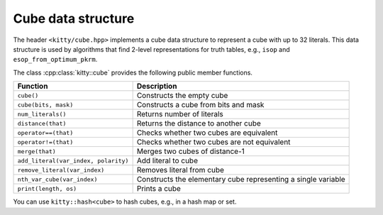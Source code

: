 Cube data structure
===================

The header ``<kitty/cube.hpp>`` implements a cube data structure to
represent a cube with up to 32 literals.  This data structure is used
by algorithms that find 2-level representations for truth tables,
e.g., ``isop`` and ``esop_from_optimum_pkrm``.

The class :cpp:class:`kitty::cube` provides the following public
member functions.

+--------------------------------------+---------------------------------------------------------------+
| Function                             | Description                                                   |
+======================================+===============================================================+
| ``cube()``                           | Constructs the empty cube                                     |
+--------------------------------------+---------------------------------------------------------------+
| ``cube(bits, mask)``                 | Constructs a cube from bits and mask                          |
+--------------------------------------+---------------------------------------------------------------+
| ``num_literals()``                   | Returns number of literals                                    |
+--------------------------------------+---------------------------------------------------------------+
| ``distance(that)``                   | Returns the distance to another cube                          |
+--------------------------------------+---------------------------------------------------------------+
| ``operator==(that)``                 | Checks whether two cubes are equivalent                       |
+--------------------------------------+---------------------------------------------------------------+
| ``operator!=(that)``                 | Checks whether two cubes are not equivalent                   |
+--------------------------------------+---------------------------------------------------------------+
| ``merge(that)``                      | Merges two cubes of distance-1                                |
+--------------------------------------+---------------------------------------------------------------+
| ``add_literal(var_index, polarity)`` | Add literal to cube                                           |
+--------------------------------------+---------------------------------------------------------------+
| ``remove_literal(var_index)``        | Removes literal from cube                                     |
+--------------------------------------+---------------------------------------------------------------+
| ``nth_var_cube(var_index)``          | Constructs the elementary cube representing a single variable |
+--------------------------------------+---------------------------------------------------------------+
| ``print(length, os)``                | Prints a cube                                                 |
+--------------------------------------+---------------------------------------------------------------+

You can use ``kitty::hash<cube>`` to hash cubes, e.g., in a hash map or set.
